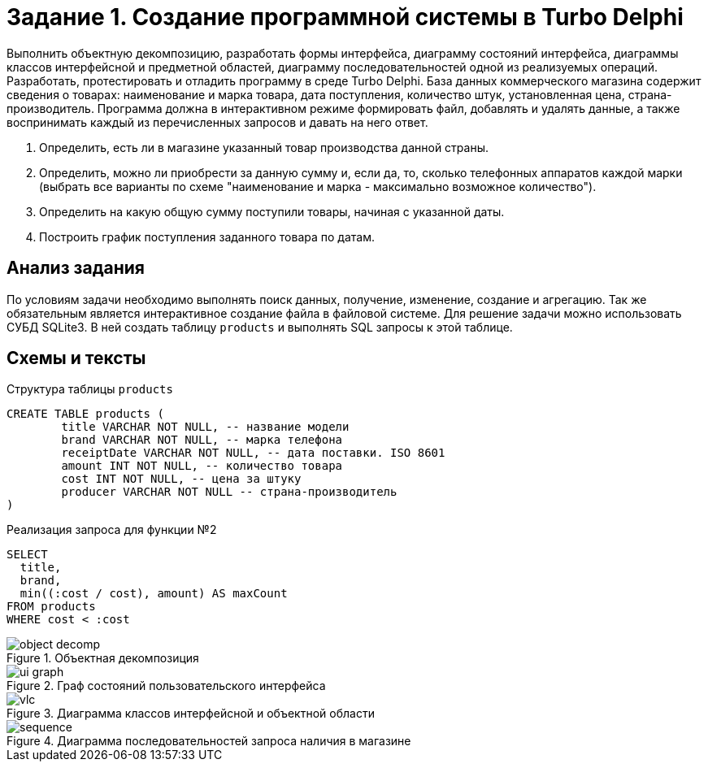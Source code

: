 = Задание 1. Создание программной системы в Turbo Delphi

Выполнить объектную декомпозицию, разработать формы интерфейса, диаграмму состояний интерфейса, диаграммы классов интерфейсной и предметной областей, диаграмму последовательностей одной из реализуемых операций. Разработать, протестировать и отладить программу в среде Turbo Delphi. База данных коммерческого магазина содержит сведения о товарах: наименование и марка товара, дата поступления, количество штук, установленная цена, страна-производитель. Программа должна в интерактивном режиме формировать файл, добавлять и удалять данные, а также воспринимать каждый из перечисленных запросов и давать на него
ответ.

. Определить, есть ли в магазине указанный товар производства данной страны.
. Определить, можно ли приобрести за данную сумму и, если да, то, сколько телефонных аппаратов каждой марки (выбрать все варианты по схеме "наименование и марка - максимально возможное количество").
. Определить на какую общую сумму поступили товары, начиная с указанной даты.
. Построить график поступления заданного товара по датам.

== Анализ задания
По условиям задачи необходимо выполнять поиск данных, получение, изменение, создание и агрегацию. Так же обязательным является интерактивное создание файла в файловой системе. Для решение задачи можно использовать СУБД SQLite3. В ней создать таблицу `products` и выполнять SQL запросы к этой таблице.

== Схемы и тексты
.Структура таблицы `products`
[source,sql]
----
CREATE TABLE products (
	title VARCHAR NOT NULL, -- название модели
	brand VARCHAR NOT NULL, -- марка телефона
	receiptDate VARCHAR NOT NULL, -- дата поставки. ISO 8601
	amount INT NOT NULL, -- количество товара
	cost INT NOT NULL, -- цена за штуку
	producer VARCHAR NOT NULL -- страна-производитель
)
----

.Реализация запроса для функции №2
[source,sql]
----
SELECT
  title,
  brand,
  min((:cost / cost), amount) AS maxCount
FROM products
WHERE cost < :cost
----

.Объектная декомпозиция
image::docs/object-decomp.png[]

.Граф состояний пользовательского интерфейса
image::docs/ui-graph.png[]

.Диаграмма классов интерфейсной и объектной области
image::docs/vlc.png[]

.Диаграмма последовательностей запроса наличия в магазине
image::docs/sequence.png[]
